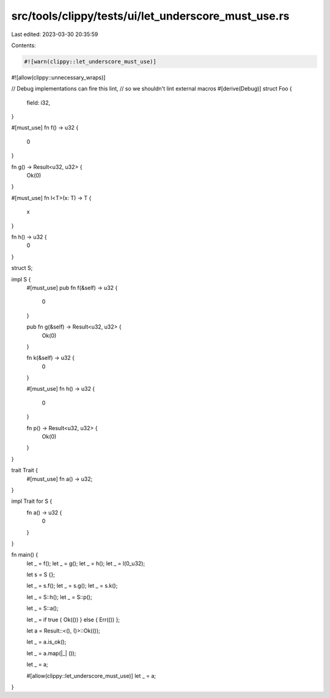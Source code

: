 src/tools/clippy/tests/ui/let_underscore_must_use.rs
====================================================

Last edited: 2023-03-30 20:35:59

Contents:

.. code-block:: rs

    #![warn(clippy::let_underscore_must_use)]
#![allow(clippy::unnecessary_wraps)]

// Debug implementations can fire this lint,
// so we shouldn't lint external macros
#[derive(Debug)]
struct Foo {
    field: i32,
}

#[must_use]
fn f() -> u32 {
    0
}

fn g() -> Result<u32, u32> {
    Ok(0)
}

#[must_use]
fn l<T>(x: T) -> T {
    x
}

fn h() -> u32 {
    0
}

struct S;

impl S {
    #[must_use]
    pub fn f(&self) -> u32 {
        0
    }

    pub fn g(&self) -> Result<u32, u32> {
        Ok(0)
    }

    fn k(&self) -> u32 {
        0
    }

    #[must_use]
    fn h() -> u32 {
        0
    }

    fn p() -> Result<u32, u32> {
        Ok(0)
    }
}

trait Trait {
    #[must_use]
    fn a() -> u32;
}

impl Trait for S {
    fn a() -> u32 {
        0
    }
}

fn main() {
    let _ = f();
    let _ = g();
    let _ = h();
    let _ = l(0_u32);

    let s = S {};

    let _ = s.f();
    let _ = s.g();
    let _ = s.k();

    let _ = S::h();
    let _ = S::p();

    let _ = S::a();

    let _ = if true { Ok(()) } else { Err(()) };

    let a = Result::<(), ()>::Ok(());

    let _ = a.is_ok();

    let _ = a.map(|_| ());

    let _ = a;

    #[allow(clippy::let_underscore_must_use)]
    let _ = a;
}


